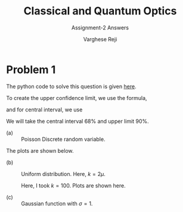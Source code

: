 #+LATEX_CLASS_OPTIONS: [a4paper,11pt]
#+OPTIONS: tags:t tasks:t text:t timestamp:t toc:nil todo:t |:t num:nil date:nil
#+LATEX_HEADER: \usepackage[margin=1in]{geometry}
#+LATEX_HEADER: \usepackage{titlesec}
# #+LATEX_HEADER: \usepackage{subfigure}
#+LATEX_HEADER: \usepackage{caption}
#+LATEX_HEADER: \usepackage{subcaption}
#+LATEX_HEADER: \usepackage{lipsum}

#+TITLE: Classical and Quantum Optics
#+SUBTITLE: Assignment-2 Answers
#+AUTHOR: Varghese Reji

* Problem 1

The python code to solve this question is given [[https://github.com/varghesereji/Coursework_assignments/blob/main/APP/Ass2/Problem_1.py][here]].


To create the upper confidence limit, we use the formula,

#+NAME: UCI
\begin{equation}
P(x<x_1|\mu)=1-\alpha
\end{equation}

and for central interval, we use

#+NAME: CI
\begin{equation}
P(x<x_1|mu)=P(x>x_2)=\frac{(1-\alpha)}{2}
\end{equation}

We will take the central interval 68% and upper limit 90%.

- (a) :: Poisson Discrete random variable.
#+NAME: PDRV
\begin{equation}
P(x|\mu) = \frac{\mu^x}{x!}e^{-\mu}
\end{equation}

  The plots are shown below.

[[file:poisson_upper.png]]

[[file:poisson_central.png]]

- (b) :: Uniform distribution. Here, $k=2\mu$.

  Here, I took $k=100$. Plots are shown here.
  [[file:uniform_upper.png]]
  
  [[file:uniform_central.png]]

- (c) :: Gaussian function with $\sigma=1$.

 
#+NAME: gaussian_func
\begin{equation}
P(x|\mu) = \frac{1}{\sqrt{2\pi}} \exp\left(\frac{(x-\mu)^2}{2}\right)
  \end{equation}


  [[file:gaussian_upper.png]]

  [[file:gaussian_central.png]]
